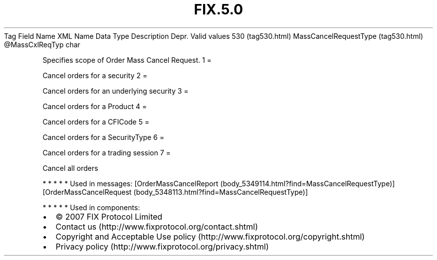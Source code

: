 .TH FIX.5.0 "" "" "Tag #530"
Tag
Field Name
XML Name
Data Type
Description
Depr.
Valid values
530 (tag530.html)
MassCancelRequestType (tag530.html)
\@MassCxlReqTyp
char
.PP
Specifies scope of Order Mass Cancel Request.
1
=
.PP
Cancel orders for a security
2
=
.PP
Cancel orders for an underlying security
3
=
.PP
Cancel orders for a Product
4
=
.PP
Cancel orders for a CFICode
5
=
.PP
Cancel orders for a SecurityType
6
=
.PP
Cancel orders for a trading session
7
=
.PP
Cancel all orders
.PP
   *   *   *   *   *
Used in messages:
[OrderMassCancelReport (body_5349114.html?find=MassCancelRequestType)]
[OrderMassCancelRequest (body_5348113.html?find=MassCancelRequestType)]
.PP
   *   *   *   *   *
Used in components:

.PD 0
.P
.PD

.PP
.PP
.IP \[bu] 2
© 2007 FIX Protocol Limited
.IP \[bu] 2
Contact us (http://www.fixprotocol.org/contact.shtml)
.IP \[bu] 2
Copyright and Acceptable Use policy (http://www.fixprotocol.org/copyright.shtml)
.IP \[bu] 2
Privacy policy (http://www.fixprotocol.org/privacy.shtml)
